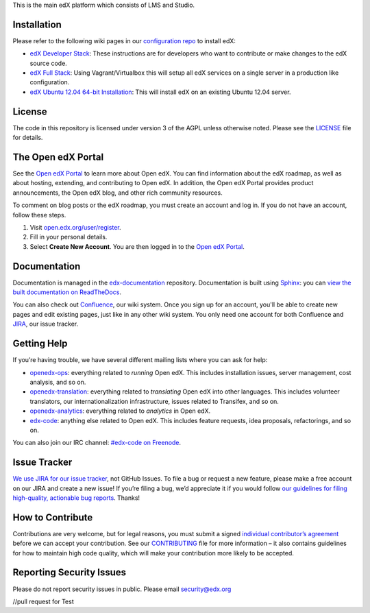 This is the main edX platform which consists of LMS and Studio.


Installation
------------

Please refer to the following wiki pages in our `configuration repo`_ to
install edX:

-  `edX Developer Stack`_: These instructions are for developers who want
   to contribute or make changes to the edX source code.
-  `edX Full Stack`_: Using Vagrant/Virtualbox this will setup all edX
   services on a single server in a production like configuration.
-  `edX Ubuntu 12.04 64-bit Installation`_: This will install edX on an
   existing Ubuntu 12.04 server.

.. _configuration repo: https://github.com/edx/configuration
.. _edX Developer Stack: https://github.com/edx/configuration/wiki/edX-Developer-Stack
.. _edX Full Stack: https://github.com/edx/configuration/wiki/edX-Full-Stack
.. _edX Ubuntu 12.04 64-bit Installation: https://github.com/edx/configuration/wiki/edX-Ubuntu-12.04-64-bit-Installation


License
-------

The code in this repository is licensed under version 3 of the AGPL
unless otherwise noted. Please see the `LICENSE`_ file for details.

.. _LICENSE: https://github.com/edx/edx-platform/blob/master/LICENSE


The Open edX Portal
---------------------

See the `Open edX Portal`_ to learn more about Open edX. You can find
information about the edX roadmap, as well as about hosting, extending, and
contributing to Open edX. In addition, the Open edX Portal provides product
announcements, the Open edX blog, and other rich community resources.

To comment on blog posts or the edX roadmap, you must create an account and log
in. If you do not have an account, follow these steps.

#. Visit `open.edx.org/user/register`_.
#. Fill in your personal details.
#. Select **Create New Account**. You are then logged in to the `Open edX
   Portal`_.

.. _Open edX Portal: https://open.edx.org
.. _open.edx.org/user/register: https://open.edx.org/user/register

Documentation
-------------

Documentation is managed in the `edx-documentation`_ repository. Documentation
is built using `Sphinx`_: you can `view the built documentation on
ReadTheDocs`_.

You can also check out `Confluence`_, our wiki system. Once you sign up for
an account, you'll be able to create new pages and edit existing pages, just
like in any other wiki system. You only need one account for both Confluence
and `JIRA`_, our issue tracker.

.. _Sphinx: http://sphinx-doc.org/
.. _view the built documentation on ReadTheDocs: http://docs.edx.org/
.. _edx-documentation: https://github.com/edx/edx-documentation
.. _Confluence: http://openedx.atlassian.net/wiki/
.. _JIRA: https://openedx.atlassian.net/


Getting Help
------------

If you’re having trouble, we have several different mailing lists where
you can ask for help:

-  `openedx-ops`_: everything related to *running* Open edX. This
   includes installation issues, server management, cost analysis, and
   so on.
-  `openedx-translation`_: everything related to *translating* Open edX
   into other languages. This includes volunteer translators, our
   internationalization infrastructure, issues related to Transifex, and
   so on.
-  `openedx-analytics`_: everything related to *analytics* in Open edX.
-  `edx-code`_: anything else related to Open edX. This includes feature
   requests, idea proposals, refactorings, and so on.

You can also join our IRC channel: `#edx-code on Freenode`_.

.. _openedx-ops: https://groups.google.com/forum/#!forum/openedx-ops
.. _openedx-translation: https://groups.google.com/forum/#!forum/openedx-translation
.. _openedx-analytics: https://groups.google.com/forum/#!forum/openedx-analytics
.. _edx-code: https://groups.google.com/forum/#!forum/edx-code
.. _#edx-code on Freenode: http://webchat.freenode.net/?channels=edx-code


Issue Tracker
-------------

`We use JIRA for our issue tracker`_, not GitHub Issues. To file a bug
or request a new feature, please make a free account on our JIRA and
create a new issue! If you’re filing a bug, we’d appreciate it if you
would follow `our guidelines for filing high-quality, actionable bug
reports`_. Thanks!

.. _We use JIRA for our issue tracker: https://openedx.atlassian.net/
.. _our guidelines for filing high-quality, actionable bug reports: https://openedx.atlassian.net/wiki/display/SUST/How+to+File+a+Quality+Bug+Report


How to Contribute
-----------------

Contributions are very welcome, but for legal reasons, you must submit a
signed `individual contributor’s agreement`_ before we can accept your
contribution. See our `CONTRIBUTING`_ file for more information – it
also contains guidelines for how to maintain high code quality, which
will make your contribution more likely to be accepted.


Reporting Security Issues
-------------------------

Please do not report security issues in public. Please email
security@edx.org

.. _individual contributor’s agreement: http://open.edx.org/sites/default/files/wysiwyg/individual-contributor-agreement.pdf
.. _CONTRIBUTING: https://github.com/edx/edx-platform/blob/master/CONTRIBUTING.rst
//pull request for Test
